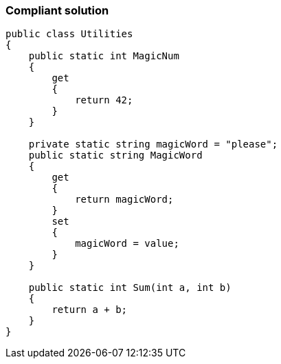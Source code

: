=== Compliant solution

[source,text]
----
public class Utilities
{
    public static int MagicNum
    {
        get 
        {
            return 42;
        }
    }

    private static string magicWord = "please";
    public static string MagicWord 
    {
        get 
        {
            return magicWord;
        }
        set 
        {
            magicWord = value;
        }
    }

    public static int Sum(int a, int b)
    {
        return a + b;
    }
}
----
